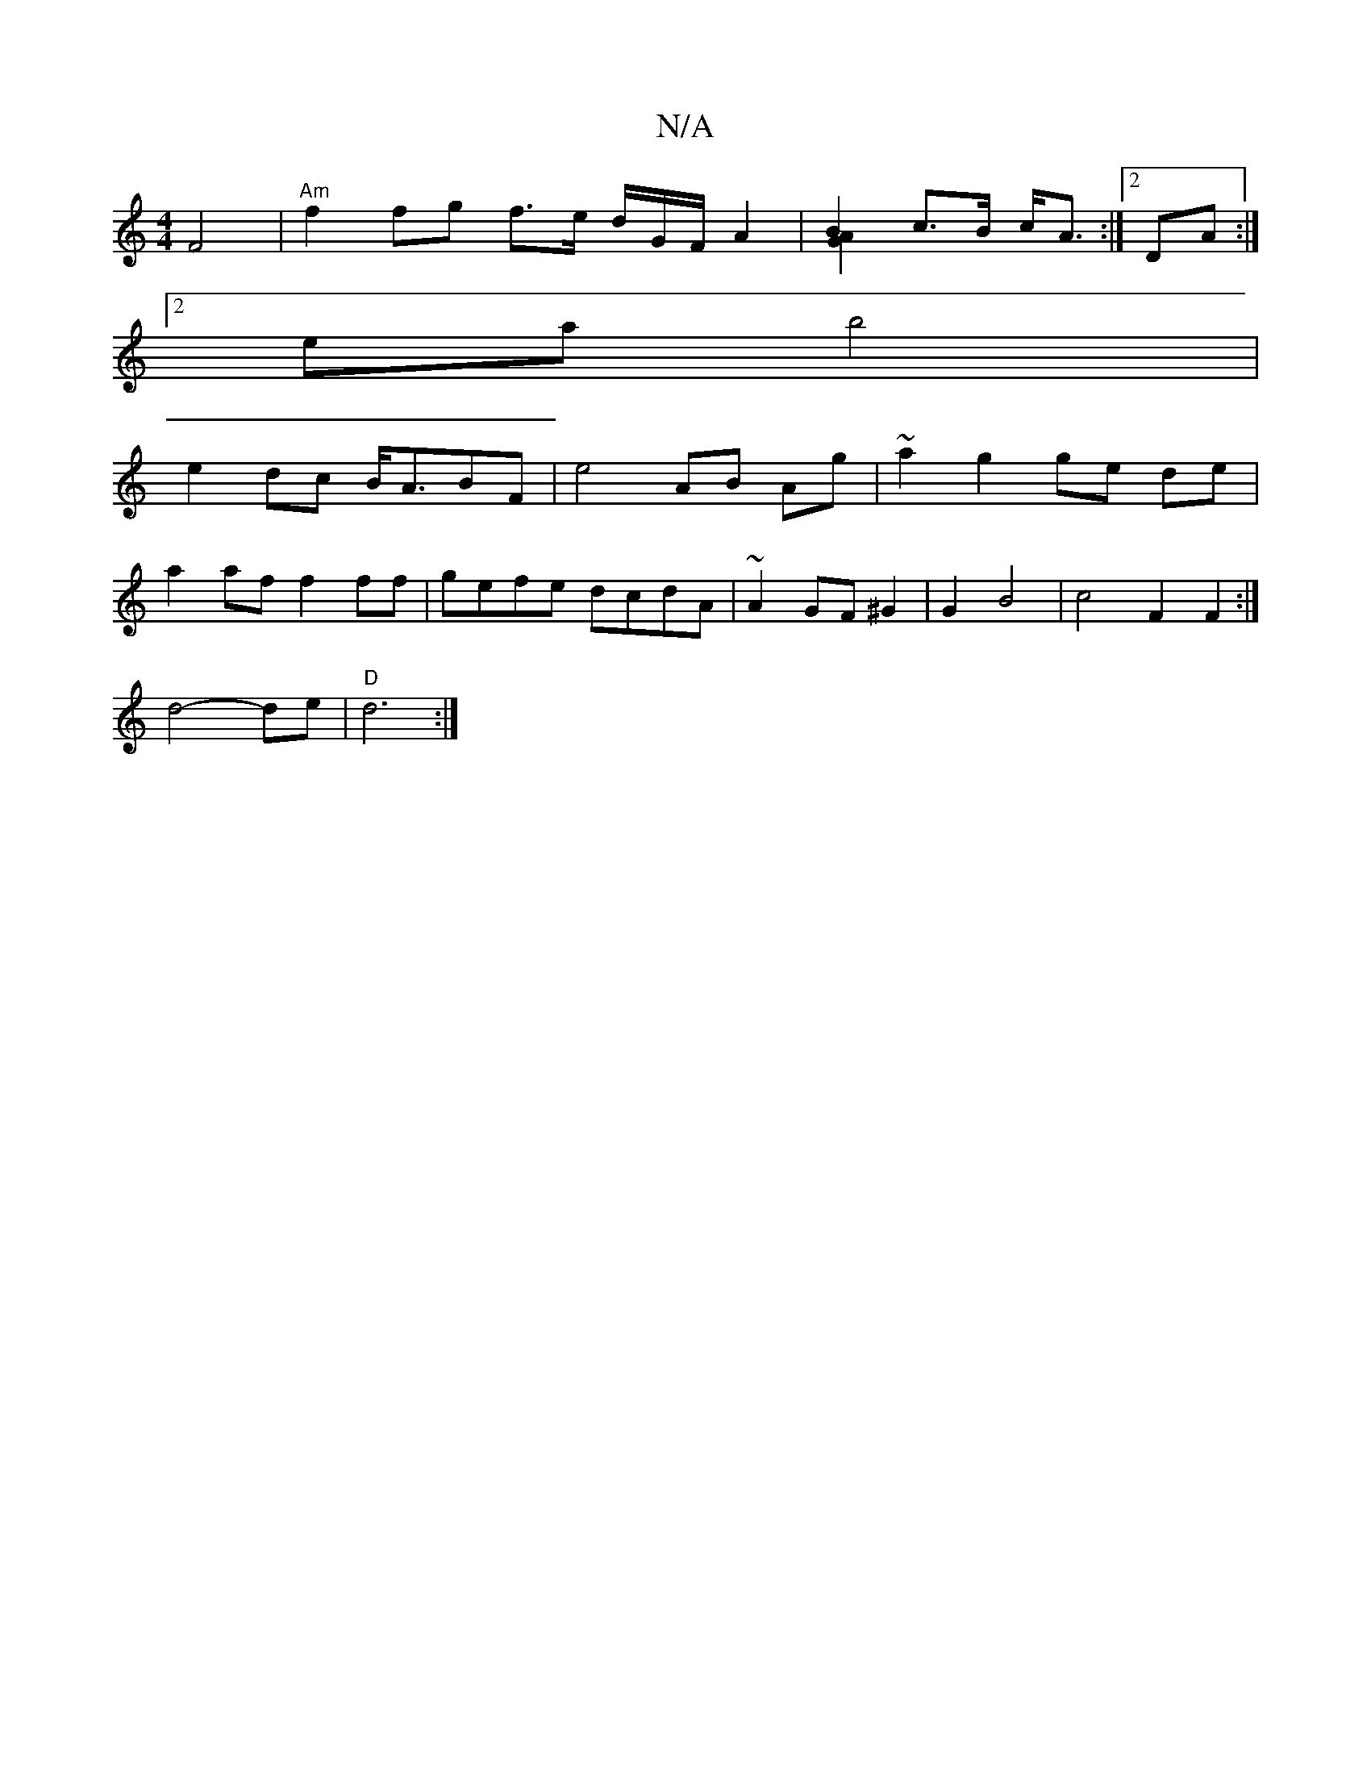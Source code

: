 X:1
T:N/A
M:4/4
R:N/A
K:Cmajor
F4 |"Am" f2 fg f>e d/G/F/2 A2 | B2 c>B c<A & [A2 G2]:|[2 DA :|
[2ea b4| 
e2dc B<ABF|e4 AB Ag|~a2 g2 ge de |
a2 af f2ff| gefe dcdA | ~A2GF ^G2 | G2 B4 | c4F2F2:|
d4- de | "D"d6:|

D2:|
A2d2A2|[1c "Am" 
